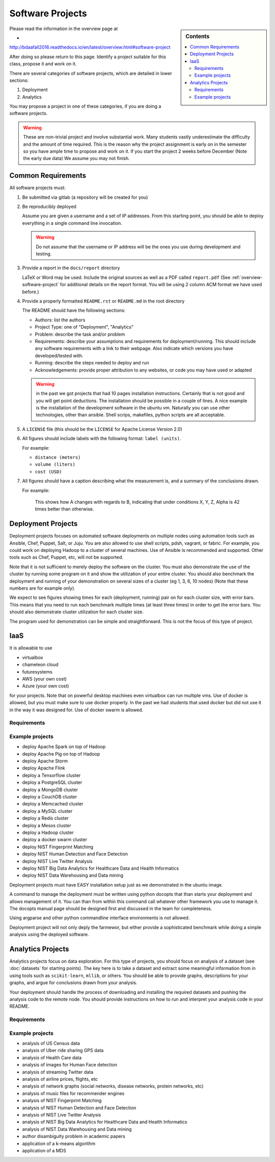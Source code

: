 .. _projects:

Software Projects
=================

.. sidebar:: Contents

   .. contents::
      :local:

Please read the information in the overview page at

*
http://bdaafall2016.readthedocs.io/en/latest/overview.html#software-project

After doing so please return to this page. Identify a project suitable
for this class, propose it and work on it.

There are several categories of software projects, which are detailed in
lower sections:

#. Deployment
#. Analytics

You may propose a project in one of these categories, if you are doing
a software projects.

.. warning::

   These are non-trivial project and involve substantial work.  Many
   students vastly underestimate the difficulty and the amount of time
   required. This is the reason why the project assignment is early on
   in the semester so you have ample time to propose and work on
   it. If you start the project 2 weeks before December (Note the
   early due data) We assume you may not finish.


Common Requirements
-------------------

All software projects must:

#. Be submitted via gitlab (a repository will be created for you)
#. Be reproducibly deployed

   Assume you are given a username and a set of IP addresses.  From
   this starting point, you should be able to deploy everything in a
   single command line invocation.

   .. warning::

      Do not assume that the username or IP address will be the ones
      you use during development and testing.

#. Provide a report in the ``docs/report`` directory

   LaTeX or Word may be used. Include the original sources as well as a PDF called ``report.pdf``
   (See :ref:`overview-software-project` for additional details on the
   report format. You will be using 2 column ACM format we have used before.)

#. Provide a properly formatted ``README.rst`` or ``README.md`` in the root directory

   The README should have the following sections:

   - Authors: list the authors
   - Project Type: one of "Deployment", "Analytics"
   - Problem: describe the task and/or problem
   - Requirements: describe your assumptions and requirements for deployment/running.
     This should include any software requirements with a link to their webpage.
     Also indicate which versions you have developed/tested with.

   - Running: describe the steps needed to deploy and run
   - Acknowledgements: provide proper attribution to any websites, or
     code you may have used or adapted

   .. warning:: in the past we got projects that had 10 pages
		installation instructions. Certainly that is not good
		and you will get point deductions. The installation
		should be possible in a couple of lines. A nice
		example is the installation of the development software
		in the ubuntu vm. Naturally you can use other
		technologies, other than ansible. Shell scrips,
		makefiles, python scripts are all acceptable.
     
#. A ``LICENSE`` file (this should be the ``LICENSE`` for Apache License Version 2.0)
#. All figures should include labels with the following format: ``label (units)``.

   For example:

   - ``distance (meters)``
   - ``volume (liters)``
   - ``cost (USD)``

#. All figures should have a caption describing what the measurement
   is, and a summary of the conclusions drawn.

   For example:

     This shows how A changes with regards to B, indicating that under
     conditions X, Y, Z, Alpha is 42 times better than otherwise.

Deployment Projects
-------------------

Deployment projects focuses on automated software deployments on
multiple nodes using automation tools such as Ansible, Chef, Puppet,
Salt, or Juju. You are also allowed to use shell scripts, pdsh,
vagrant, or fabric. For example, you could work on deploying Hadoop to
a cluster of several machines. Use of Ansible is recommended and
supported. Other tools such as Chef, Puppet, etc, will not be
supported.

Note that it is not sufficient to merely deploy the software on the
cluster. You must also demonstrate the use of the cluster by running
some program on it and show the utilization of your entire cluster.
You should also benchmark the deployment and running of your
demonstration on several sizes of a cluster (eg 1, 3, 6, 10 nodes)
(Note that these numbers are for example only).

We expect to see figures showing times for each (deployment, running)
pair on for each cluster size, with error bars.  This means that you
need to run each benchmark multiple times (at least three times) in
order to get the error bars. You should also demonstrate cluster
utilization for each cluster size.

The program used for demonstration can be simple and straightforward.
This is not the focus of this type of project.

IaaS
----

It is allowable to use

* virtualbox
* chameleon cloud
* futuresystems
* AWS (your own cost)
* Azure (your own cost)

for your projects. Note that on powerful desktop machines even
virtualbox can run multiple vms.  Use of docker is allowed, but you
must make sure to use docker properly. In the past we had students
that used docker but did not use it in the way it was designed
for. Use of docker swarm is allowed.
  
Requirements
~~~~~~~~~~~~

.. todo:: list requirements as differing from "Common Requirements"


Example projects
~~~~~~~~~~~~~~~~

- deploy Apache Spark on top of Hadoop
- deploy Apache Pig on top of Hadoop
- deploy Apache Storm
- deploy Apache Flink
- deploy a Tensorflow cluster
- deploy a PostgreSQL cluster
- deploy a MongoDB cluster
- deploy a CouchDB cluster
- deploy a Memcached cluster
- deploy a MySQL cluster
- deploy a Redis cluster
- deploy a Mesos cluster
- deploy a Hadoop cluster
- deploy a docker swarm cluster
- deploy NIST Fingerprint Matching
- deploy NIST Human Detection and Face Detection
- deploy NIST Live Twitter Analysis
- deploy NIST Big Data Analytics for Healthcare Data and Health Informatics
- deploy NIST Data Warehousing and Data mining

Deployment projects must have EASY installation setup just as we
demonstrated in the ubuntu image.

A command to manage the deployment must be written using python
docopts that than starts your deployment and allows management of it.
You can than from within this command call whatever other framework
you use to manage it. The docopts manual page should be designed first
and discussed in the team for completeness.

Using argparse and other python commandline interface environments is
not allowed.

Deployment project will not only deply the farmewor, but either
provide a sophisticated benchmark while doing a simple analysis using
the deployed software.


Analytics Projects
------------------

Analytics projects focus on data exploration.  For this type of
projects, you should focus on analysis of a dataset (see
:doc:`datasets` for starting points).  The key here is to take a
dataset and extract some meaningful information from in using tools
such as ``scikit-learn``, ``mllib``, or others.  You should be able to
provide graphs, descriptions for your graphs, and argue for
conclusions drawn from your analysis.

Your deployment should handle the process of downloading and
installing the required datasets and pushing the analysis code to the
remote node.  You should provide instructions on how to run and
interpret your analysis code in your README.


Requirements
~~~~~~~~~~~~

.. todo:: list requirements as differing from "Common Requirements"


Example projects
~~~~~~~~~~~~~~~~

- analysis of US Census data
- analysis of Uber ride sharing GPS data
- analysis of Health Care data
- analysis of images for Human Face detection
- analysis of streaming Twitter data
- analysis of airline prices, flights, etc
- analysis of network graphs (social networks, disease networks, protein networks, etc)
- analysis of music files for recommender engines
- analysis of NIST Fingerprint Matching
- analysis of NIST Human Detection and Face Detection
- analysis of NIST Live Twitter Analysis
- analysis of NIST Big Data Analytics for Healthcare Data and Health Informatics
- analysis of NIST Data Warehousing and Data mining
- author disambiguity problem in academic papers
- application of a k-means algorithm
- application of a MDS 


..
   .. _sampleprojects:

   Sample Project suggestions
   ===========================


   Example Projects
   ------------------

   These are projects that will be supported on FutureSystems resources.
   Certain projects, such as NIST Fingerprint, may be accomplished by
   running a subset of 1 or more of the software packages.


   +-------------------------------------------------------+--------------------------------+-------------------------------------------------------+
   | **Title**                                             | **Data set**                   | **Software**                                          |
   +-------------------------------------------------------+--------------------------------+-------------------------------------------------------+
   | | **Category: Batch Data Analytics**                  |                                |                                                       |
   +-------------------------------------------------------+--------------------------------+-------------------------------------------------------+
   | | NIST_Fingerprint_ (a subset of):                    | | NISTDatabase27A_ [4GB]       | | NISTBiometric_                                      |
   | | NFIQ                                                |                                | | Image Software (NBIS) v5.0 Userguide_              |
   | | PCASYS                                              |                                | |                                                     |
   | | MINDTCT                                             |                                | |                                                     |
   | | BOZORTH3                                            |                                | |                                                     |
   | | NFSEG                                               |                                | |                                                     |
   | | SIVV                                                |                                | |                                                     |
   +-------------------------------------------------------+--------------------------------+-------------------------------------------------------+
   | | Hadoop Benchmark                                    |                                |                                                       |
   | | TeraSort Suite                                      | | Teragen                      | hadoop-examples.jar                                   |
   +-------------------------------------------------------+--------------------------------+-------------------------------------------------------+
   | | Hadoop Benchmark                                    |                                |                                                       |
   | | DFSIO (HDFS Performance)                            |                                | hadoop-mapreduce-client-jobclient                     |
   +-------------------------------------------------------+--------------------------------+-------------------------------------------------------+
   | | Hadoop Benchmark                                    |                                |                                                       |
   | | NNBench (NameNode Perf.)                            |                                | hadoop-mapreduce-client-jobclient                     |
   +-------------------------------------------------------+--------------------------------+-------------------------------------------------------+
   | | Hadoop Benchmark                                    |                                |                                                       |
   | | MRBench (MapReduce Perf.)                           |                                | src/test/org/apache/hadoop/mapred/MRBench.java        |
   +-------------------------------------------------------+--------------------------------+-------------------------------------------------------+
   | | Stock Data Analysis with MPI                        | | CRSP_ Stock Analysis         | | Streaming Data Analytics                            |
   | |                                                     | | e.g. Trading Symbol,         | |                                                     |
   | |                                                     | | Price                        | |                                                     |
   | |                                                     | | Number of Shares Outstanding | |                                                     |
   | |                                                     | | Factor to adjust price       | |                                                     |
   | |                                                     | | Factor to adjust shares      | |                                                     |
   +-------------------------------------------------------+--------------------------------+-------------------------------------------------------+

   Note: 
   * TeraSort: hadoop-examples.jar is included in hadoop package.

   * MRBench, NNBench, DFSIO: hadoop-mapreduce-client-jobclient-2.7.1.jar is included as well. If not, it can be downloaded directly from
     `*here* <https://repo1.maven.org/maven2/org/apache/hadoop/hadoop-mapreduce-client-jobclient/2.7.1/hadoop-mapreduce-client-jobclient-2.7.1.jar>`__.

    Brief guidelines for these benchmark tools from last year:

   -  `TeraSort Hadoop
      Benchmark <http://bdaafall2015.readthedocs.io/en/latest/terasort.html#terasort>`__

   -  `DFSIO Distributed I/O
      Benchmark <http://bdaafall2015.readthedocs.io/en/latest/dfsio.html#dfsio>`__

   -  `MRBench MapReduce
      Benchmark <http://bdaafall2015.readthedocs.io/en/latest/mrbench.html#mrbench>`__

   `NNBench NameNode
   Benchmark <http://bdaafall2015.readthedocs.io/en/latest/nnbench.html#nnbench>`__


   .. _NISTFIngerprint: http://www.nist.gov/itl/iad/ig/nbis.cfm

   .. _NISTDataset27A: http://www.nist.gov/itl/iad/ig/sd27a.cfm

   .. _NISTBiometric: http://nigos.nist.gov:8080/nist/nbis/nbis_v5_0_0.zip

   .. _Userguide: https://soic.scholargrid.org/courses/course-v1:iudatascience+I523-I423-ENG599+FALL_2016/info

   .. _CRSP: https://wrds-web.wharton.upenn.edu/wrds/

   Other Possible Projects
   -----------------------

   These are projects for which there may be tentative, or no, direct
   support on FutureSystems resources.





   +--------------------------------------+------------------------------------------------+------------------+
   | **Title**                            | **Data set**                                   | **Software**     |
   +--------------------------------------+------------------------------------------------+------------------+
   | **Category: Batch Data Analytics**                                                                       |
   +--------------------------------------+------------------------------------------------+------------------+
   | Census                               | | Data1_ csv files downloadable                | | n/a            |
   |                                      | | click "Internet tables" to select subsets)   | |                |
   +--------------------------------------+------------------------------------------------+------------------+
   | Amazon Movie Reviews (1997-2012)     | Data3_ 3GB (compressed)                        |                  |
   +--------------------------------------+------------------------------------------------+------------------+
   | Medicare Part-B (2000-2013)          | Data4_ <30 MB, CSV ('00-'09), Excel ('10-'13)  | n/a              |
   +--------------------------------------+------------------------------------------------+------------------+
   | HiBench        - sort                | n/a                                            | HibenchSuite_    |
   +--------------------------------------+------------------------------------------------+------------------+
   | HiBench        - wordcount           | n/a                                            | HibenchSuite_    |
   +--------------------------------------+------------------------------------------------+------------------+
   | HiBench        - terasort            | n/a                                            | HibenchSuite_    |
   +--------------------------------------+------------------------------------------------+------------------+
   | HiBench        - scan/join/aggregate | n/a                                            | HibenchSuite_    |
   +--------------------------------------+------------------------------------------------+------------------+
   | HiBench        - pagerank            | n/a                                            | HibenchSuite_    |
   +--------------------------------------+------------------------------------------------+------------------+
   | HiBench        - netchindexing       | n/a                                            | HibenchSuite_    |
   +--------------------------------------+------------------------------------------------+------------------+
   | HiBench        - bayes               | n/a                                            | HibenchSuite_    |
   +--------------------------------------+------------------------------------------------+------------------+
   | HiBench        - kmeans              | n/a                                            | HibenchSuite_    |
   +--------------------------------------+------------------------------------------------+------------------+
   | HiBench        - dfsio               | n/a                                            | HibenchSuite_    |
   +--------------------------------------+------------------------------------------------+------------------+
   | Movie Reviews using IPython          | Data from Rottentomatoes.com                   | IPython1_        |
   +--------------------------------------+------------------------------------------------+------------------+
   | Red Wine Quality using IPython       | REDWINE_                                       | IPython2_        |
   +--------------------------------------+------------------------------------------------+------------------+
   | Airline Delays with Hadoop           | AIRLINE                                        | IPython3_        |
   +--------------------------------------+------------------------------------------------+------------------+
   | BigBench                             | n/a                                            | BDBench_         |
   +--------------------------------------+------------------------------------------------+------------------+
   | Genome sequence data                 | .cfa sample data (unstructured)                | SANDDATA_        |
   +--------------------------------------+------------------------------------------------+------------------+
   | **Category: Streaming Data Analytics**                                                                   |
   +--------------------------------------+------------------------------------------------+------------------+
   | Face Detection                       | Data2_ images from INRIA dataset (< 1GB)       | OpenCV           |
   +--------------------------------------+------------------------------------------------+------------------+
   | Live Twitter Feed analysis           | Live Twitter feed                              |                  |
   +--------------------------------------+------------------------------------------------+------------------+
   | Drug-Drug interactions on Twitter    | Live Twitter Data                              | DRUG_            |
   +--------------------------------------+------------------------------------------------+------------------+



   .. _Data1: http://www.census.gov/population/www/cen2010/glance/

   .. _Data2: http://pascal.inrialpes.fr/data/human/

   .. _Data3: http://snap.stanford.edu/data/web-Movies.html

   .. _Data4: https://www.cms.gov/Research-Statistics-Data-and-Systems/Downloadable-Public-Use-Files/Part-B-National-Summary-Data-File/Overview.html

   .. _HibenchSuite: https://github.com/intel-hadoop/HiBench

   .. _iPython1: http://nbviewer.ipython.org/github/cs109/content/blob/master/HW3_solutions.ipynb

   .. _iPython2: http://nbviewer.ipython.org/github/cs109/2014/blob/master/homework-solutions/HW5-solutions.ipynb

   .. _iPython3: http://nbviewer.ipython.org/github/ofermend/IPython-notebooks/blob/master/blog-part-1.ipynb

   .. _BDBench: https://github.com/intel-hadoop/Big-Data-Benchmark-for-Big-Bench

   .. _DRUG:  https://github.com/cloud-class-projects/drug-drug-interaction

   .. _SAND: http://ccl.cse.nd.edu/software/sand/

   .. _SANDDATA: http://ccl.cse.nd.edu/software/sand/

   .. _REDWINE:  https://archive.ics.uci.edu/ml/machine-learning-databases/wine-quality/

   .. _AIRLINE:  http://stat-computing.org/dataexpo/2009/the-data.html


   Your Own Projects
   -----------------

   You have an option to create your own project with your idea. You can
   use Python, Java, R, or other languages that you prefer. The size or the
   domain of your datasets is open as long as they can be handled and
   reproduced by course instructors.

   Non-Software Projects
   ---------------------

   If you have selected non-software projects, you or your team can develop
   your project without software development or applications.

   Use examples given below to choose a project. You can follow one of
   these examples or choose your own.



   * Survey HPC-ABDS; Several topics such as review level 17 (orchestration),
     Compare level 6 (DevOps) and level 15B (PaaS Frameworks) and level 17;
     KALEIDOSCOPE_

   * Review of Recommender Systems: Technology & Applications ; Define
     classification of information filtering system with current technologies
     and applications ; RECOMENDER_

   * Review of Big Data in Bioinformatics; Find current challenges and
     understand state of bioinformatics solutions for big data including
     analytics, security and privacy.

   * Review of Data visualization including high dimensional data; Explore
     data mining methods for knowledge discovery with data visualization
     tools e.g. D3.js, matplotlib

   * Design of a NoSQL database for a specialized application; Explore
     design of databases for big data including HBase, MongoDB, etc.

   .. _KALEIDOSCOPE: http://hpc-abds.org/kaleidoscope
   .. _RECOMENDER: http://bdaafall2015.readthedocs.org/en/latest/tp1-recommender.html#tp1-recommender


   NIST Examples
   ----------------------------------------------------

   -  **NIST**

      -  **NFIQ**: `NIST Fingerprint Image Quality (NFIQ) <http://biometrics.nist.gov/cs_links/standard/archived/workshops/workshop1/presentations/Tabassi-Image-Quality.pdf>`__,
             Tabassi, Elham,
             C. Wilson, and C. Watson. "Nist fingerprint image
             quality." NIST Res. Rep. NISTIR7151 (2004).
      -  **PCASYS**: `Fingerprint Pattern Classification <http://www.nist.gov/manuscript-publication-search.cfm?pub_id=900754>`__,
             Candela, G. T., et al. "PCASYS-A pattern-level classification automation system
             for fingerprints." *NIST technical report NISTIR* 5647 (1995).

      -  MINDTCT

      -  BOZORTH3

      -  NFSEG

      -  SIVV: `pdf <http://www.nist.gov/manuscript-publication-search.cfm?pub_id=903078>`__
